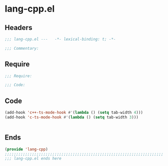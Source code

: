 * lang-cpp.el
:PROPERTIES:
:HEADER-ARGS: :tangle (concat temporary-file-directory "lang-cpp.el") :lexical t
:END:

** Headers
#+begin_src emacs-lisp
;;; lang-cpp.el ---   -*- lexical-binding: t; -*-

;;; Commentary:

  #+end_src

** Require
#+begin_src emacs-lisp
;;; Require:

;;; Code:
  #+end_src

** Code
#+begin_src emacs-lisp
(add-hook 'c++-ts-mode-hook #'(lambda () (setq tab-width 4)))
(add-hook 'c-ts-mode-hook #'(lambda () (setq tab-width 3)))


#+end_src

** Ends
#+begin_src emacs-lisp
(provide 'lang-cpp)
;;;;;;;;;;;;;;;;;;;;;;;;;;;;;;;;;;;;;;;;;;;;;;;;;;;;;;;;;;;;;;;;;;;;;;
;;; lang-cpp.el ends here
  #+end_src

